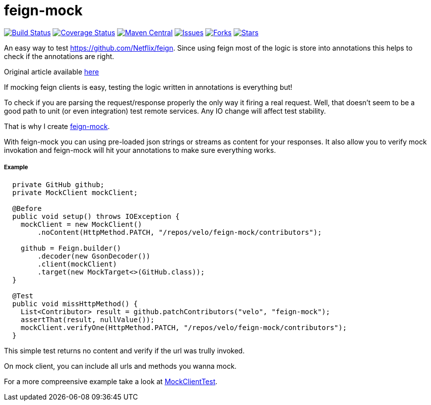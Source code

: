 # feign-mock

image:https://travis-ci.org/velo/feign-mock.svg?branch=master["Build Status", link="https://travis-ci.org/velo/feign-mock"]
image:https://coveralls.io/repos/github/velo/feign-mock/badge.svg?branch=master["Coverage Status", link="https://coveralls.io/github/velo/feign-mock?branch=master"]
image:https://maven-badges.herokuapp.com/maven-central/com.marvinformatics.feign/feign-mock/badge.svg["Maven Central", link="https://maven-badges.herokuapp.com/maven-central/com.marvinformatics.feign/feign-mock/"]
image:https://img.shields.io/github/issues/velo/feign-mock.svg["Issues", link="https://github.com/velo/feign-mock/issues"]
image:https://img.shields.io/github/forks/velo/feign-mock.svg["Forks", link="https://github.com/velo/feign-mock/network"]
image:https://img.shields.io/github/stars/velo/feign-mock.svg["Stars", link="https://github.com/velo/feign-mock/stargazers"]

An easy way to test https://github.com/Netflix/feign.  Since using feign most of the logic is store into annotations this helps to check if the annotations are right.

Original article available https://velo.github.io/2016/06/05/Testing-feign-clients.html[here]

If mocking feign clients is easy, testing the logic written in annotations is everything but!

To check if you are parsing the request/response properly the only way it firing a real request.  Well, that doesn't seem to be a good path to unit (or even integration) test remote services.  Any IO change will affect test stability.

That is why I create https://github.com/velo/feign-mock[feign-mock].

With feign-mock you can using pre-loaded json strings or streams as content for your responses.  It also allow you to verify mock invokation and feign-mock will hit your annotations to make sure everything works.

##### Example

```
  private GitHub github;
  private MockClient mockClient;

  @Before
  public void setup() throws IOException {
    mockClient = new MockClient()
        .noContent(HttpMethod.PATCH, "/repos/velo/feign-mock/contributors");

    github = Feign.builder()
        .decoder(new GsonDecoder())
        .client(mockClient)
        .target(new MockTarget<>(GitHub.class));
  }

  @Test
  public void missHttpMethod() {
    List<Contributor> result = github.patchContributors("velo", "feign-mock");
    assertThat(result, nullValue());
    mockClient.verifyOne(HttpMethod.PATCH, "/repos/velo/feign-mock/contributors");
  }
```

This simple test returns no content and verify if the url was trully invoked.

On mock client, you can include all urls and methods you wanna mock.

For a more compreensive example take a look at https://github.com/velo/feign-mock/blob/master/src/test/java/feign/mock/MockClientTest.java[MockClientTest].
